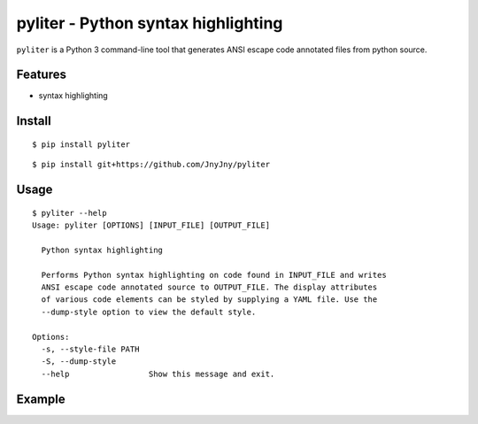 pyliter - Python syntax highlighting
===================================

``pyliter`` is a Python 3 command-line tool that generates ANSI
escape code annotated files from python source. 


Features
--------

- syntax highlighting

Install
-------

::

   $ pip install pyliter


::

   $ pip install git+https://github.com/JnyJny/pyliter


Usage
-----

::

   $ pyliter --help
   Usage: pyliter [OPTIONS] [INPUT_FILE] [OUTPUT_FILE]

     Python syntax highlighting
   
     Performs Python syntax highlighting on code found in INPUT_FILE and writes
     ANSI escape code annotated source to OUTPUT_FILE. The display attributes
     of various code elements can be styled by supplying a YAML file. Use the
     --dump-style option to view the default style.
   
   Options:
     -s, --style-file PATH
     -S, --dump-style
     --help                 Show this message and exit.


Example
-------

.. image:: https://github.com/JnyJny/pyliter/blob/master/screenshot.png

 
